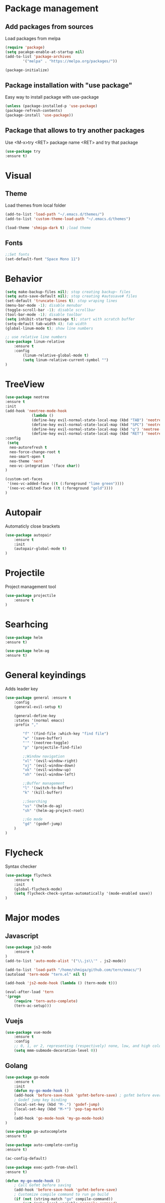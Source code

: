 * Package management
** Add packages from sources
Load packages from melpa
#+BEGIN_SRC emacs-lisp
(require 'package)
(setq pacakge-enable-at-startup nil)
(add-to-list 'package-archives
		'("melpa" . "https://melpa.org/packages/"))

(package-initialize)
#+END_SRC
** Package installation with "use package"
Easy way to install package with use-package
#+BEGIN_SRC emacs-lisp
(unless (package-installed-p 'use-package)
(package-refresh-contents)
(package-install 'use-package))
#+END_SRC
** Package that allows to try another packages
Use <M-x>try <RET> package name <RET> and try that package
#+BEGIN_SRC emacs-lisp
(use-package try
:ensure t)
#+END_SRC
* Visual
** Theme
Load themes from local folder
#+BEGIN_SRC emacs-lisp
(add-to-list 'load-path "~/.emacs.d/themes/")
(add-to-list 'custom-theme-load-path "~/.emacs.d/themes")

(load-theme 'shmiga-dark t) ;load theme
#+END_SRC
** Fonts
#+BEGIN_SRC emacs-lisp
;;Set fonts
(set-default-font "Space Mono 11")
#+END_SRC
* Behavior
#+BEGIN_SRC emacs-lisp
(setq make-backup-files nil); stop creating backup~ files
(setq auto-save-default nil); stop creating #autosave# files
(set-default 'truncate-lines t); stop wraping lines
(menu-bar-mode -1); disable menubar
(toggle-scroll-bar -1); disable scrollbar
(tool-bar-mode -1); disable toolbar 
(setq inhibit-startup-message t); start with scratch buffer
(setq-default tab-width 4); tab width
(global-linum-mode t); show line numbers

;; use relative line numbers
(use-package linum-relative
	:ensure t
	:config
		(linum-relative-global-mode t)
		(setq linum-relative-current-symbol "")
)
#+END_SRC
* TreeView
#+BEGIN_SRC emacs-lisp
(use-package neotree
:ensure t
:init
(add-hook 'neotree-mode-hook
			(lambda ()
			(define-key evil-normal-state-local-map (kbd "TAB") 'neotree-enter)
			(define-key evil-normal-state-local-map (kbd "SPC") 'neotree-quick-look)
			(define-key evil-normal-state-local-map (kbd "q") 'neotree-hide)
			(define-key evil-normal-state-local-map (kbd "RET") 'neotree-enter)))
:config
 (setq
  neo-autorefresh t
  neo-force-change-root t
  neo-smart-open t
  neo-theme 'nerd
  neo-vc-integration '(face char))
)

(custom-set-faces
 '(neo-vc-added-face ((t (:foreground "lime green"))))
 '(neo-vc-edited-face ((t (:foreground "gold"))))
)
#+END_SRC
* Autopair
Automaticly close brackets
#+BEGIN_SRC emacs-lisp
(use-package autopair
	:ensure t
	:init
	(autopair-global-mode t)
)
#+END_SRC
* Projectile
Project management tool
#+BEGIN_SRC emacs-lisp
(use-package projectile
	:ensure t
)
#+END_SRC
* Searhcing
#+BEGIN_SRC emacs-lisp
(use-package helm
:ensure t)

(use-package helm-ag
:ensure t)
#+END_SRC
* General keyindings
Adds leader key
#+BEGIN_SRC emacs-lisp
(use-package general :ensure t
	:config
	(general-evil-setup t)

	(general-define-key
	:states '(normal emacs)
	:prefix ","

		"f" '(find-file :which-key "find file")
		"w" '(save-buffer)
		"'" '(neotree-toggle)
		"p" '(projectile-find-file)

		;;Window navigation
		"xl" '(evil-window-right)
		"xj" '(evil-window-down)
		"xk" '(evil-window-up)
		"xh" '(evil-window-left)

		;;Buffer management
		"l" '(switch-to-buffer)
		"k" '(kill-buffer)

		;;Searching
		"ss" '(helm-do-ag)
		"sh" '(helm-ag-project-root)

		;;Go mode
		"gd" '(godef-jump)
	)
)
#+END_SRC
* Flycheck
Syntax checker
#+BEGIN_SRC emacs-lisp
(use-package flycheck
	:ensure t
	:init
	(global-flycheck-mode)
	(setq flycheck-check-syntax-automatically '(mode-enabled save))
)
#+END_SRC
* Major modes
** Javascript
#+BEGIN_SRC emacs-lisp
(use-package js2-mode
	:ensure t
)
(add-to-list 'auto-mode-alist '("\\.js\\'" . js2-mode))

(add-to-list 'load-path "/home/shmiga/github.com/tern/emacs/")
(autoload 'tern-mode "tern.el" nil t)

(add-hook 'js2-mode-hook (lambda () (tern-mode t)))

(eval-after-load 'tern
'(progn
	(require 'tern-auto-complete)
	(tern-ac-setup)))
#+END_SRC
** Vuejs
#+BEGIN_SRC emacs-lisp
(use-package vue-mode
	:ensure t
	:config
	;; 0, 1, or 2, representing (respectively) none, low, and high coloring
	(setq mmm-submode-decoration-level 0))
#+END_SRC
** Golang
#+BEGIN_SRC emacs-lisp
(use-package go-mode
	:ensure t
	:init
	(defun my-go-mode-hook ()
	(add-hook 'before-save-hook 'gofmt-before-save) ; gofmt before every save
	; Godef jump key binding                                                      
	(local-set-key (kbd "M-.") 'godef-jump)
	(local-set-key (kbd "M-*") 'pop-tag-mark)
	)
	(add-hook 'go-mode-hook 'my-go-mode-hook)
)

(use-package go-autocomplete
:ensure t)

(use-package auto-complete-config
:ensure t)

(ac-config-default)

(use-package exec-path-from-shell
:ensure t)

(defun my-go-mode-hook ()
	; Call Gofmt before saving
	(add-hook 'before-save-hook 'gofmt-before-save)
	; Customize compile command to run go build
	(if (not (string-match "go" compile-command))
		(set (make-local-variable 'compile-command)
			"go build -v && go test -v && go vet"))
	; Godef jump key binding
	(local-set-key (kbd "M-.") 'godef-jump)
	(local-set-key (kbd "M-*") 'pop-tag-mark)
	)

#+END_SRC
** PHP
#+BEGIN_SRC emacs-lisp
(use-package php-mode
:ensure t)
#+END_SRC
* Minor modes
** Evil Mode
Adds VIM keyindings
#+BEGIN_SRC emacs-lisp
(use-package evil
  :ensure t
  :init
  (evil-mode 1)
)
#+END_SRC
** Emmet
#+BEGIN_SRC emacs-lisp
(use-package emmet-mode
	:ensure t
	:init
	(add-hook 'vue-mode 'emmet-mode)
	(add-hook 'html-mode 'emmet-mode)
	(add-hook 'web-mode 'emmet-mode)
)
#+END_SRC
** GitGutter
#+BEGIN_SRC emacs-lisp
(use-package git-gutter
:ensure t
:init
	(global-git-gutter-mode)
	;(custom-set-variables
	;'(git-gutter:window-width 2)
	;'(git-gutter:modified-sign "~")
	;'(git-gutter:added-sign "+")
	;'(git-gutter:deleted-sign "-"))

	;(set-face-background 'git-gutter:modified "none") ;; background color
	(set-face-foreground 'git-gutter:added "green")
	(set-face-foreground 'git-gutter:deleted "red")
	(set-face-foreground 'git-gutter:modified "yellow")
)
#+END_SRC
** Multiple cursors
#+BEGIN_SRC emacs-lisp
(use-package evil-mc 
:ensure t
:init
(global-evil-mc-mode 1)
)
#+END_SRC
* Other
  
#+BEGIN_SRC emacs-lisp
#+END_SRC

#+BEGIN_SRC emacs-lisp

;;Package that shows shows shortkeys after <C-x> is pressed
(use-package which-key
  :ensure t
  :config (which-key-mode))


;;Enables mode that shows buffers
(setq indo-enable-flex-matching t)
(setq ido-everywhere t)
(ido-mode 1)

;;Opens buffer list
(defalias 'list-buffers 'ibuffer)

;;For swiper to use <C-x><C-f>

(use-package counsel
  :ensure t
)

;;Better searching in file with <C-s>
(use-package swiper
  :ensure t
  :config
  (progn
    (ivy-mode 1)
    (setq ivy-use-virtual-buffers t)
    (setq enable-recursive-minibuffers t)
    (global-set-key "\C-s" 'swiper)
    (global-set-key (kbd "C-c C-r") 'ivy-resume)
    (global-set-key (kbd "<f6>") 'ivy-resume)
    (global-set-key (kbd "M-x") 'counsel-M-x)
    (global-set-key (kbd "C-x C-f") 'counsel-find-file)
    (global-set-key (kbd "<f1> f") 'counsel-describe-function)
    (global-set-key (kbd "<f1> v") 'counsel-describe-variable)
    (global-set-key (kbd "<f1> l") 'counsel-find-library)
    (global-set-key (kbd "<f2> i") 'counsel-info-lookup-symbol)
    (global-set-key (kbd "<f2> u") 'counsel-unicode-char)
    (global-set-key (kbd "C-c g") 'counsel-git)
    (global-set-key (kbd "C-c j") 'counsel-git-grep)
    (global-set-key (kbd "C-c k") 'counsel-ag)
    (global-set-key (kbd "C-x l") 'counsel-locate)
    (global-set-key (kbd "C-S-o") 'counsel-rhythmbox)
    (define-key read-expression-map (kbd "C-r") 'counsel-expression-history)
    ))

;;Autocomplete
(use-package auto-complete
  :ensure t
  :init
  (progn
    (ac-config-default)
    (global-auto-complete-mode t)
    ))


;;Themes
(use-package color-theme
  :ensure t)

(custom-set-variables
 ;; custom-set-variables was added by Custom.
 ;; If you edit it by hand, you could mess it up, so be careful.
 ;; Your init file should contain only one such instance.
 ;; If there is more than one, they won't work right.
 '(ansi-color-names-vector
   ["#2e3436" "#a40000" "#4e9a06" "#c4a000" "#204a87" "#5c3566" "#729fcf" "#eeeeec"])
 '(custom-safe-themes
   (quote
    ("1d079355c721b517fdc9891f0fda927fe3f87288f2e6cc3b8566655a64ca5453" "b3bcf1b12ef2a7606c7697d71b934ca0bdd495d52f901e73ce008c4c9825a3aa" "d5b121d69e48e0f2a84c8e4580f0ba230423391a78fcb4001ccb35d02494d79e" "946e871c780b159c4bb9f580537e5d2f7dba1411143194447604ecbaf01bd90c" "6f11ad991da959fa8de046f7f8271b22d3a97ee7b6eca62c81d5a917790a45d9" "b81bfd85aed18e4341dbf4d461ed42d75ec78820a60ce86730fc17fc949389b2" default)))
 '(package-selected-packages
   (quote
    (evil evil-mode color-theme color-themes auto-complete counsel swiper ace-window which-key try use-package))))
(custom-set-faces
 ;; custom-set-faces was added by Custom.
 ;; If you edit it by hand, you could mess it up, so be careful.
 ;; Your init file should contain only one such instance.
 ;; If there is more than one, they won't work right.
 '(aw-leading-char-face ((t (:inherit ace-jump-face-foreground :height 3.0)))))

#+END_SRC

  
* TODO 
 -set up silversearch with helm
